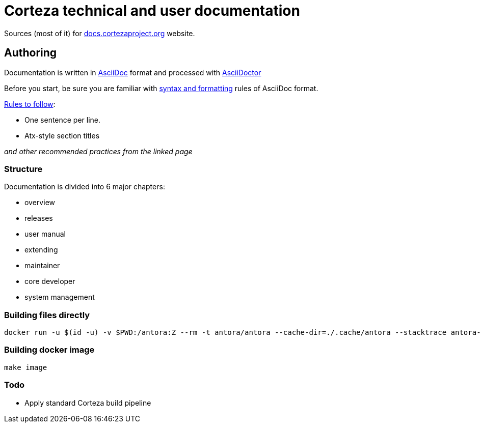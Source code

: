 Corteza technical and user documentation
========================================

Sources (most of it) for http://docs.cortezaproject.org[docs.cortezaproject.org] website.

== Authoring

Documentation is written in https://asciidoctor.org/docs/what-is-asciidoc/[AsciiDoc] format and processed with https://asciidoctor.org/[AsciiDoctor]

Before you start, be sure you are familiar with https://asciidoctor.org/docs/asciidoc-writers-guide/[syntax and formatting] rules of AsciiDoc format.

.https://asciidoctor.org/docs/asciidoc-recommended-practices/[Rules to follow]:
* One sentence per line.
* Atx-style section titles

_and other recommended practices from the linked page_

=== Structure

Documentation is divided into 6 major chapters:

 * overview
 * releases
 * user manual
 * extending
 * maintainer
 * core developer
 * system management

=== Building files directly

[source,shell]
----
docker run -u $(id -u) -v $PWD:/antora:Z --rm -t antora/antora --cache-dir=./.cache/antora --stacktrace antora-playbook.yml
----

=== Building docker image

[source,shell]
----
make image
----

=== Todo

* Apply standard Corteza build pipeline
